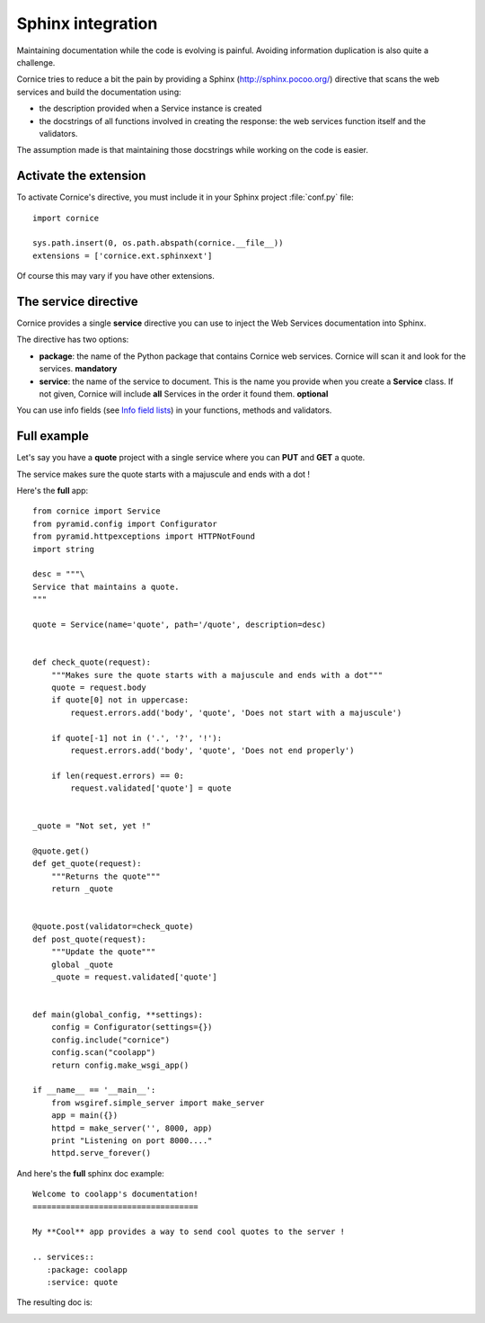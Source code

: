 Sphinx integration
==================

Maintaining documentation while the code is evolving is painful.
Avoiding information duplication is also quite a challenge.

Cornice tries to reduce a bit the pain by providing a Sphinx
(http://sphinx.pocoo.org/) directive that scans the web
services and build the documentation using:

- the description provided when a Service instance is created
- the docstrings of all functions involved in creating the response:
  the web services function itself and the validators.

The assumption made is that maintaining those docstrings while
working on the code is easier.


Activate the extension
----------------------

To activate Cornice's directive, you must include it in your
Sphinx project :file:`conf.py` file::

    import cornice

    sys.path.insert(0, os.path.abspath(cornice.__file__))
    extensions = ['cornice.ext.sphinxext']

Of course this may vary if you have other extensions.


The service directive
---------------------

Cornice provides a single **service** directive you can use to
inject the Web Services documentation into Sphinx.

The directive has two options:

- **package**: the name of the Python package that contains Cornice web
  services. Cornice will scan it and look for the services. **mandatory**

- **service**: the name of the service to document. This is the name
  you provide when you create a **Service** class. If not given, Cornice
  will include **all** Services in the order it found them. **optional**

You can use info fields (see 
`Info field lists <http://sphinx.pocoo.org/domains.html#info-field-lists>`_)
in your functions, methods and validators.

Full example
------------

Let's say you have a **quote** project with a single service where you
can **PUT** and **GET** a quote.

The service makes sure the quote starts with a majuscule and ends with
a dot !

Here's the **full** app::

    from cornice import Service
    from pyramid.config import Configurator
    from pyramid.httpexceptions import HTTPNotFound
    import string

    desc = """\
    Service that maintains a quote.
    """

    quote = Service(name='quote', path='/quote', description=desc)


    def check_quote(request):
        """Makes sure the quote starts with a majuscule and ends with a dot"""
        quote = request.body
        if quote[0] not in uppercase:
            request.errors.add('body', 'quote', 'Does not start with a majuscule')

        if quote[-1] not in ('.', '?', '!'):
            request.errors.add('body', 'quote', 'Does not end properly')

        if len(request.errors) == 0:
            request.validated['quote'] = quote


    _quote = "Not set, yet !"

    @quote.get()
    def get_quote(request):
        """Returns the quote"""
        return _quote


    @quote.post(validator=check_quote)
    def post_quote(request):
        """Update the quote"""
        global _quote
        _quote = request.validated['quote']


    def main(global_config, **settings):
        config = Configurator(settings={})
        config.include("cornice")
        config.scan("coolapp")
        return config.make_wsgi_app()

    if __name__ == '__main__':
        from wsgiref.simple_server import make_server
        app = main({})
        httpd = make_server('', 8000, app)
        print "Listening on port 8000...."
        httpd.serve_forever()


And here's the **full** sphinx doc example::

    Welcome to coolapp's documentation!
    ===================================

    My **Cool** app provides a way to send cool quotes to the server !

    .. services::
       :package: coolapp
       :service: quote

The resulting doc is:

.. image:: cornice.png
